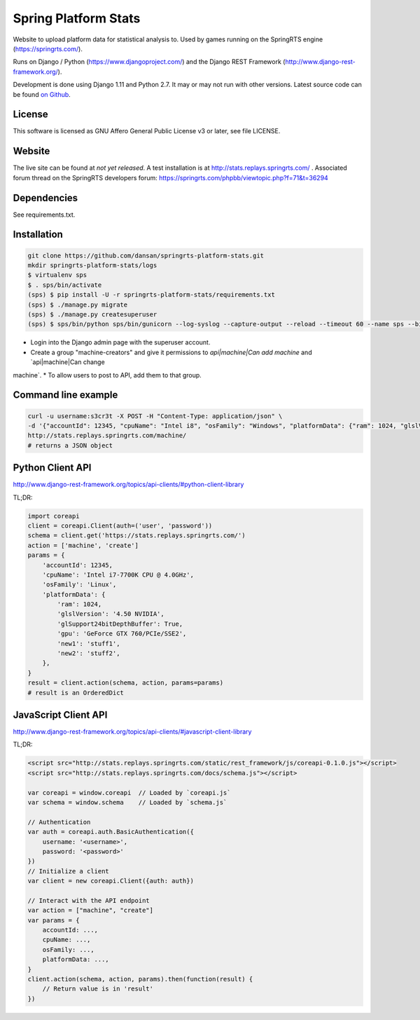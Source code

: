 =====================
Spring Platform Stats
=====================

Website to upload platform data for statistical analysis to. Used by games running on the SpringRTS engine
(https://springrts.com/).

Runs on Django / Python (https://www.djangoproject.com/) and the Django REST Framework (http://www.django-rest-framework.org/).

Development is done using Django 1.11 and Python 2.7. It may or may not run with other versions.
Latest source code can be found `on Github <https://github.com/dansan/springrts-platform-stats>`_.

License
=======

This software is licensed as GNU Affero General Public License v3 or later, see file LICENSE.

Website
=======

The live site can be found at *not yet released*. A test installation is at http://stats.replays.springrts.com/ .
Associated forum thread on the SpringRTS developers forum: https://springrts.com/phpbb/viewtopic.php?f=71&t=36294

Dependencies
============

See requirements.txt.

Installation
============

.. code-block:: bash

    git clone https://github.com/dansan/springrts-platform-stats.git
    mkdir springrts-platform-stats/logs
    $ virtualenv sps
    $ . sps/bin/activate
    (sps) $ pip install -U -r springrts-platform-stats/requirements.txt
    (sps) $ ./manage.py migrate
    (sps) $ ./manage.py createsuperuser
    (sps) $ sps/bin/python sps/bin/gunicorn --log-syslog --capture-output --reload --timeout 60 --name sps --bind 127.0.0.1:8999 springrts_platform_stats.wsgi


* Login into the Django admin page with the superuser account.
* Create a group "machine-creators" and give it permissions to `api|machine|Can add machine` and `api|machine|Can change
machine`.
* To allow users to post to API, add them to that group.


Command line example
====================

.. code-block:: bash

    curl -u username:s3cr3t -X POST -H "Content-Type: application/json" \
    -d '{"accountId": 12345, "cpuName": "Intel i8", "osFamily": "Windows", "platformData": {"ram": 1024, "glslVersion": "4.50 NVIDIA"}}' \
    http://stats.replays.springrts.com/machine/
    # returns a JSON object

Python Client API
=================

http://www.django-rest-framework.org/topics/api-clients/#python-client-library

TL;DR:

.. code-block:: python

    import coreapi
    client = coreapi.Client(auth=('user', 'password'))
    schema = client.get('https://stats.replays.springrts.com/')
    action = ['machine', 'create']
    params = {
        'accountId': 12345,
        'cpuName': 'Intel i7-7700K CPU @ 4.0GHz',
        'osFamily': 'Linux',
        'platformData': {
            'ram': 1024,
            'glslVersion': '4.50 NVIDIA',
            'glSupport24bitDepthBuffer': True,
            'gpu': 'GeForce GTX 760/PCIe/SSE2',
            'new1': 'stuff1',
            'new2': 'stuff2',
        },
    }
    result = client.action(schema, action, params=params)
    # result is an OrderedDict

JavaScript Client API
=====================

http://www.django-rest-framework.org/topics/api-clients/#javascript-client-library

TL;DR:

.. code-block:: javascript

    <script src="http://stats.replays.springrts.com/static/rest_framework/js/coreapi-0.1.0.js"></script>
    <script src="http://stats.replays.springrts.com/docs/schema.js"></script>

    var coreapi = window.coreapi  // Loaded by `coreapi.js`
    var schema = window.schema    // Loaded by `schema.js`

    // Authentication
    var auth = coreapi.auth.BasicAuthentication({
        username: '<username>',
        password: '<password>'
    })
    // Initialize a client
    var client = new coreapi.Client({auth: auth})

    // Interact with the API endpoint
    var action = ["machine", "create"]
    var params = {
        accountId: ...,
        cpuName: ...,
        osFamily: ...,
        platformData: ...,
    }
    client.action(schema, action, params).then(function(result) {
        // Return value is in 'result'
    })
